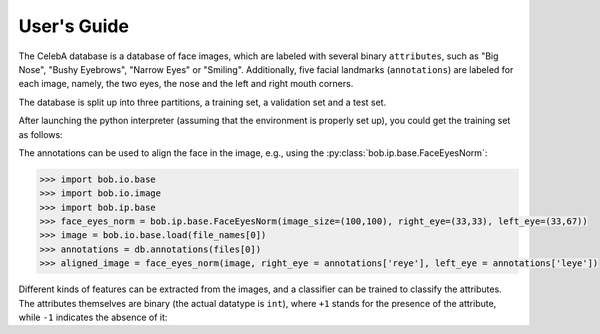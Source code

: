 .. vim: set fileencoding=utf-8 :
.. @author: Manuel Gunther <siebenkopf@googlemail.com>
.. @date:   Fri Jan 22 09:08:25 MST 2016

==============
 User's Guide
==============

The CelebA database is a database of face images, which are labeled with several binary ``attributes``, such as "Big Nose", "Bushy Eyebrows", "Narrow Eyes" or "Smiling".
Additionally, five facial landmarks (``annotations``) are labeled for each image, namely, the two eyes, the nose and the left and right mouth corners.

The database is split up into three partitions, a training set, a validation set and a test set.

After launching the python interpreter (assuming that the environment is properly set up), you could get the training set as follows:

.. doctest::

  >>> import bob.db.celeba
  >>> db = bob.db.celeba.Database()
  >>> files = db.objects(purposes='training')
  >>> file_names = [db.original_file_name(f) for f in files]

The annotations can be used to align the face in the image, e.g., using the :py:class:`bob.ip.base.FaceEyesNorm`:

.. code-block:: py

  >>> import bob.io.base
  >>> import bob.io.image
  >>> import bob.ip.base
  >>> face_eyes_norm = bob.ip.base.FaceEyesNorm(image_size=(100,100), right_eye=(33,33), left_eye=(33,67))
  >>> image = bob.io.base.load(file_names[0])
  >>> annotations = db.annotations(files[0])
  >>> aligned_image = face_eyes_norm(image, right_eye = annotations['reye'], left_eye = annotations['leye'])

Different kinds of features can be extracted from the images, and a classifier can be trained to classify the attributes.
The attributes themselves are binary (the actual datatype is ``int``), where ``+1`` stands for the presence of the attribute, while ``-1`` indicates the absence of it:

.. doctest::

  >>> attributes = db.attributes(files[0])
  >>> for i in range(4):
  ...   print ("Attribute '%s' is %spresent" % (db.attribute_names()[i], "" if attributes[i] == 1 else "not "))
  Attribute '5_o_Clock_Shadow' is not present
  Attribute 'Arched_Eyebrows' is present
  Attribute 'Attractive' is present
  Attribute 'Bags_Under_Eyes' is not present
